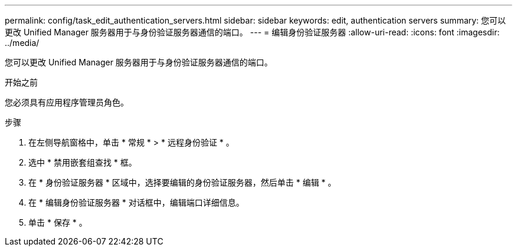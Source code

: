 ---
permalink: config/task_edit_authentication_servers.html 
sidebar: sidebar 
keywords: edit, authentication servers 
summary: 您可以更改 Unified Manager 服务器用于与身份验证服务器通信的端口。 
---
= 编辑身份验证服务器
:allow-uri-read: 
:icons: font
:imagesdir: ../media/


[role="lead"]
您可以更改 Unified Manager 服务器用于与身份验证服务器通信的端口。

.开始之前
您必须具有应用程序管理员角色。

.步骤
. 在左侧导航窗格中，单击 * 常规 * > * 远程身份验证 * 。
. 选中 * 禁用嵌套组查找 * 框。
. 在 * 身份验证服务器 * 区域中，选择要编辑的身份验证服务器，然后单击 * 编辑 * 。
. 在 * 编辑身份验证服务器 * 对话框中，编辑端口详细信息。
. 单击 * 保存 * 。

